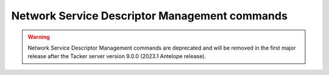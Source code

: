 ..
      Licensed under the Apache License, Version 2.0 (the "License"); you may
      not use this file except in compliance with the License. You may obtain
      a copy of the License at

          http://www.apache.org/licenses/LICENSE-2.0

      Unless required by applicable law or agreed to in writing, software
      distributed under the License is distributed on an "AS IS" BASIS, WITHOUT
      WARRANTIES OR CONDITIONS OF ANY KIND, either express or implied. See the
      License for the specific language governing permissions and limitations
      under the License.

==============================================
Network Service Descriptor Management commands
==============================================

.. warning::
    Network Service Descriptor Management commands are deprecated
    and will be removed in the first major release after the Tacker server
    version 9.0.0 (2023.1 Antelope release).

.. autoprogram-cliff:: openstack.tackerclient.v1
   :command: ns descriptor *
